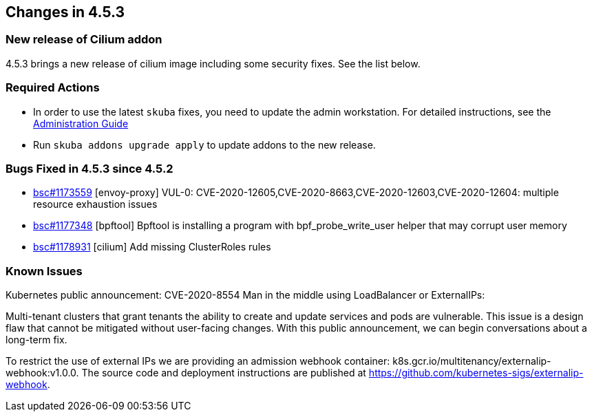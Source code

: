 == Changes in 4.5.3

=== New release of Cilium addon

4.5.3 brings a new release of cilium image including some security fixes. See the list below.

=== Required Actions

* In order to use the latest `skuba` fixes, you need to update the admin workstation. For detailed instructions, see the link:{docurl}single-html/caasp-admin/#_update_management_workstation[Administration Guide]
* Run `skuba addons upgrade apply` to update addons to the new release.

=== Bugs Fixed in 4.5.3 since 4.5.2

* link:https://bugzilla.suse.com/show_bug.cgi?id=1173559[bsc#1173559] [envoy-proxy] VUL-0: CVE-2020-12605,CVE-2020-8663,CVE-2020-12603,CVE-2020-12604: multiple resource exhaustion issues
* link:https://bugzilla.suse.com/show_bug.cgi?id=1177348[bsc#1177348] [bpftool] Bpftool is installing a program with bpf_probe_write_user helper that may corrupt user memory
* link:https://bugzilla.suse.com/show_bug.cgi?id=1178931[bsc#1178931] [cilium] Add missing ClusterRoles rules

[[known-issues-453]]
=== Known Issues

Kubernetes public announcement: CVE-2020-8554 Man in the middle using LoadBalancer or ExternalIPs:

Multi-tenant clusters that grant tenants the ability to create and update services and pods are vulnerable. This issue is a design flaw that cannot be mitigated without user-facing changes. With this public announcement, we can begin conversations about a long-term fix.
    
To restrict the use of external IPs we are providing an admission webhook container: k8s.gcr.io/multitenancy/externalip-webhook:v1.0.0. The source code and deployment instructions are published at https://github.com/kubernetes-sigs/externalip-webhook.
